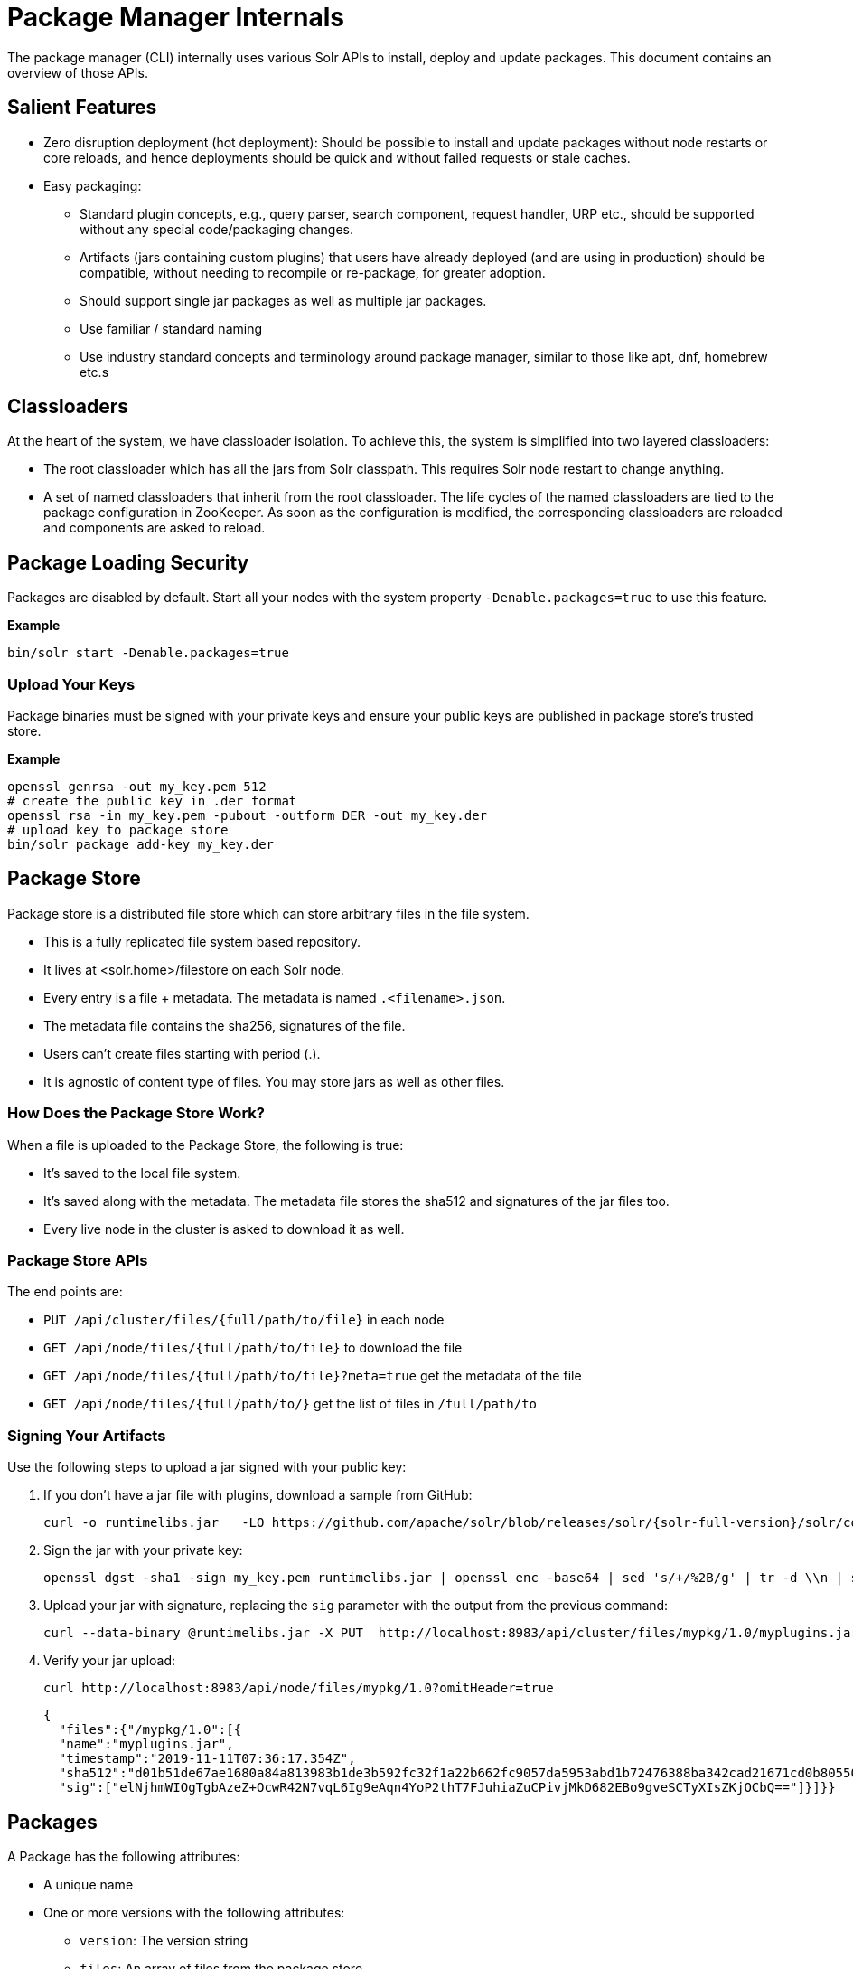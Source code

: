 = Package Manager Internals
// Licensed to the Apache Software Foundation (ASF) under one
// or more contributor license agreements.  See the NOTICE file
// distributed with this work for additional information
// regarding copyright ownership.  The ASF licenses this file
// to you under the Apache License, Version 2.0 (the
// "License"); you may not use this file except in compliance
// with the License.  You may obtain a copy of the License at
//
//   http://www.apache.org/licenses/LICENSE-2.0
//
// Unless required by applicable law or agreed to in writing,
// software distributed under the License is distributed on an
// "AS IS" BASIS, WITHOUT WARRANTIES OR CONDITIONS OF ANY
// KIND, either express or implied.  See the License for the
// specific language governing permissions and limitations
// under the License.

The package manager (CLI) internally uses various Solr APIs to install, deploy and update packages.
This document contains an overview of those APIs.

== Salient Features

* Zero disruption deployment (hot deployment): Should be possible to install and update packages without node restarts or core reloads, and hence deployments should be quick and without failed requests or stale caches.
* Easy packaging:
** Standard plugin concepts, e.g., query parser, search component, request handler, URP etc., should be supported without any special code/packaging changes.
** Artifacts (jars containing custom plugins) that users have already deployed (and are using in production) should be compatible, without needing to recompile or re-package, for greater adoption.
** Should support single jar packages as well as multiple jar packages.
** Use familiar / standard naming
** Use industry standard concepts and terminology around package manager, similar to those like apt, dnf, homebrew etc.s

== Classloaders

At the heart of the system, we have classloader isolation.
To achieve this, the system is simplified into two layered classloaders:

* The root classloader which has all the jars from Solr classpath. This requires Solr node restart to change anything.

* A set of named classloaders that inherit from the root classloader.
The life cycles of the named classloaders are tied to the package configuration in ZooKeeper.
As soon as the configuration is modified, the corresponding classloaders are reloaded and components are asked to reload.

== Package Loading Security
Packages are disabled by default.
Start all your nodes with the system property `-Denable.packages=true` to use this feature.

*Example*
[source,bash]
----

bin/solr start -Denable.packages=true
----

=== Upload Your Keys
Package binaries must be signed with your private keys and ensure your public keys are published in package store's trusted store.

*Example*
[source,bash]
----
openssl genrsa -out my_key.pem 512
# create the public key in .der format
openssl rsa -in my_key.pem -pubout -outform DER -out my_key.der
# upload key to package store
bin/solr package add-key my_key.der
----

== Package Store
Package store is a distributed file store which can store arbitrary files in the file system.

* This is a fully replicated file system based repository.
* It lives at <solr.home>/filestore on each Solr node.
* Every entry is a file + metadata.
The metadata is named `.<filename>.json`.
* The metadata file contains the sha256, signatures of the file.
* Users can’t create files starting with period (.).
* It is agnostic of content type of files.
You may store jars as well as other files.

=== How Does the Package Store Work?
When a file is uploaded to the Package Store, the following is true:

* It’s saved to the local file system.
* It’s saved along with the metadata.
The metadata file stores the sha512 and signatures of the jar files too.
* Every live node in the cluster is asked to download it as well.

=== Package Store APIs

The end points are:

* `PUT /api/cluster/files/{full/path/to/file}` in each node
* `GET /api/node/files/{full/path/to/file}` to download the file
* `GET /api/node/files/{full/path/to/file}?meta=true` get the metadata of the file
* `GET /api/node/files/{full/path/to/}` get the list of files in `/full/path/to`

=== Signing Your Artifacts

Use the following steps to upload a jar signed with your public key:

. If you don't have a jar file with plugins, download a sample from GitHub:
+
[source, bash,subs="attributes"]
----
curl -o runtimelibs.jar   -LO https://github.com/apache/solr/blob/releases/solr/{solr-full-version}/solr/core/src/test-files/runtimecode/runtimelibs.jar.bin?raw=true
----

. Sign the jar with your private key:
+
[source, bash]
----
openssl dgst -sha1 -sign my_key.pem runtimelibs.jar | openssl enc -base64 | sed 's/+/%2B/g' | tr -d \\n | sed
----

. Upload your jar with signature, replacing the `sig` parameter with the output from the previous command:
+
[source, bash]
----
curl --data-binary @runtimelibs.jar -X PUT  http://localhost:8983/api/cluster/files/mypkg/1.0/myplugins.jar?sig=<signature-of-jar>
----

. Verify your jar upload:
+
[source, bash]
----
curl http://localhost:8983/api/node/files/mypkg/1.0?omitHeader=true
----
+
[source, json]
----
{
  "files":{"/mypkg/1.0":[{
  "name":"myplugins.jar",
  "timestamp":"2019-11-11T07:36:17.354Z",
  "sha512":"d01b51de67ae1680a84a813983b1de3b592fc32f1a22b662fc9057da5953abd1b72476388ba342cad21671cd0b805503c78ab9075ff2f3951fdf75fa16981420",
  "sig":["elNjhmWIOgTgbAzeZ+OcwR42N7vqL6Ig9eAqn4YoP2thT7FJuhiaZuCPivjMkD682EBo9gveSCTyXIsZKjOCbQ=="]}]}}
----

== Packages
A Package has the following attributes:

* A unique name
* One or more versions with the following attributes:
** `version`: The version string
** `files`: An array of files from the package store

For every package/version in the packages definition, there is a unique `SolrResourceLoader` instance.
This is a child of the `CoreContainer` resource loader.

NOTE: Solr does not require that the version string follows any particular format -
it can be an arbitrary string or even an empty string.

=== packages.json

The package configurations live in a file called `packages.json` in ZooKeeper.
At any given moment we can have multiple versions of a given package in the package configuration.
The system will always use the latest version.
Versions are sorted by their values in lexicographic order, and the largest string is considered to be the latest.

CAUTION: Lexicographic order for version strings means that for a package with versions *1.2.0*, *1.9.0*, *1.11.0*,
Solr would pick *1.9.0* as the latest version.

For example:

[source,json]
----
{
 "packages" : {
   "mypkg" : {
     "name": "mypkg",
     "versions": [
       {"version" : "0.1",
       "files" : ["/path/to/myplugin/1.1/plugin.jar"]
       },
       {"version" :  "0.2",
       "files" : ["/path/to/myplugin/1.0/plugin.jar"]
       }]}}}

----

== API Endpoints

* `GET /api/cluster/package` Get the list of packages
* `POST /api/cluster/package` edit packages
** `add` command: add a version of a package
** `delete` command:  delete a version of a package

=== How to Upgrade?

Use the `add` command to add a version that is higher than the current version.

=== How to Downgrade?

Use the `delete` command to delete the highest version and choose the next highest version.

=== Using Multiple Versions in Parallel

We use `params.json` in the collection config to store a version of a package it uses.
By default, it is the `$LATEST`.

[source, json]
----
{"params":{
 "PKG_VERSIONS": {
   "mypkg": "0.1", <1>
   "pkg2" : "$LATEST", <2>
 }}}
----

<1> For `mypkg`, use the version `0.1` irrespective of whether there is a newer version available or not.
<2> For `pkg2`, use the latest.
This is optional.
The default is `$LATEST`.

[NOTE]
====
The package version in `params.json` actually instructs Solr to pick the package with the
largest version that is not greater than the provided value.

So in the example above, if the only available versions for `mypkg` are *0.01* and *0.2*,
the version *0.01* will be used.
====

=== Workflow

* A new version of a package is added.
* The package loader loads the classes and notifies every plugin holder of the availability of the new version.
* It checks if it is supposed to use a specific version, Ignore the update.
* If not, reload the plugin.

=== Using Packages in Plugins

Any class name can be prefixed with the package name, e.g., `mypkg:fully.qualified.ClassName` and Solr would use the latest version of the package to load the classes from.
The plugins loaded from packages cannot depend on core level classes.

.Plugin declaration in `solrconfig.xml`
[source, xml]
----
<requestHandler name="/myhandler" class="mypkg:full.path.to.MyClass">
</requestHandler>
----

=== Full Working Example

. Create a package:
+
[source,bash]
----
curl  http://localhost:8983/api/cluster/package -H 'Content-type:application/json' -d  '
{"add": {
         "package" : "mypkg",
         "version":"1.0",
         "files" :["/mypkg/1.0/myplugins.jar"]}}'
----

. Verify the created package:
+
[source,bash]
----
curl http://localhost:8983/api/cluster/package?omitHeader=true
----
+
[source,json]
----
  {"result":{
    "znodeVersion":0,
    "packages":{"mypkg":[{
          "version":"1.0",
          "files":["/mypkg/1.0/myplugins.jar"]}]}}}
----

. The package should be ready to use at this point.
Next, register a plugin in your collection from the package.
Note the `mypkg:` prefix applied to the `class` attribute.
The same result can be achieved by editing your `solrconfig.xml` as well:
+
[source,bash]
----
curl http://localhost:8983/solr/gettingstarted/config -H 'Content-type:application/json' -d  '{
          "create-requesthandler": { "name": "/test",
          "class": "mypkg:org.apache.solr.core.RuntimeLibReqHandler" }}'
----

. Verify that the component is created, and it is using the correct version of the package to load classes from:
+
[source,bash]
----
curl http://localhost:8983/solr/gettingstarted/config/requestHandler?componentName=/test&meta=true&omitHeader=true
----
+
[source,json]
----
{
  "config":{"requestHandler":{"/test":{
        "name":"/test",
        "class":"mypkg:org.apache.solr.core.RuntimeLibReqHandler",
        "_packageinfo_":{
          "package":"mypkg",
          "version":"1.0",
          "files":["/mypkg/1.0/myplugins.jar"]}}}}}
----

. Test the request handler:
+
[source,bash]
----
curl http://localhost:8983/solr/gettingstarted/test?omitHeader=true
----
+
[source,json]
----
{
  "params":{
    "omitHeader":"true"},
  "context":{
    "webapp":"/solr",
    "path":"/test",
    "httpMethod":"GET"},
  "class":"org.apache.solr.core.RuntimeLibReqHandler",
  "loader":"java.net.FactoryURLClassLoader"}
----

. Update the version of our component.
Get a new version of the jar, sign and upload it:
+
[source, bash,subs="attributes"]
----
curl -o runtimelibs3.jar   -LO https://github.com/apache/solr/blob/releases/solr/{solr-full-version}/solr/core/src/test-files/runtimecode/runtimelibs_v3.jar.bin?raw=true

openssl dgst -sha1 -sign my_key.pem runtimelibs.jar | openssl enc -base64 | sed 's/+/%2B/g' | tr -d \\n | sed

curl --data-binary @runtimelibs3.jar -X PUT  http://localhost:8983/api/cluster/files/mypkg/2.0/myplugins.jar?sig=<signature>
----

. Verify it:
+
[source, bash]
----
curl http://localhost:8983/api/node/files/mypkg/2.0?omitHeader=true
----
+
[source, json]
----
{
  "files":{"/mypkg/2.0":[{
        "name":"myplugins.jar",
        "timestamp":"2019-11-11T11:46:14.771Z",
        "sha512":"60ec88c2a2e9b409f7afc309273383810a0d07a078b482434eda9674f7e25b8adafa8a67c9913c996cbfb78a7f6ad2b9db26dbd4fe0ca4068f248d5db563f922",
        "sig":["ICkC+nGE+AqiANM0ajhVPNCQsbPbHLSWlIe5ETV5835e5HqndWrFHiV2R6nLVjDCxov/wLPo1uK0VzvAPIioUQ=="]}]}}
----

. Add a new version of the package:
+
[source,bash]
----
curl  http://localhost:8983/api/cluster/package -H 'Content-type:application/json' -d  '
{"add": {
         "package" : "mypkg",
         "version":"2.0",
         "files" :["/mypkg/2.0/myplugins.jar"]}}'
----

. Verify the plugin to see if the correct version of the package is being used:
+
[source,bash]
----
curl http://localhost:8983/solr/gettingstarted/config/requestHandler?componentName=/test&meta=true&omitHeader=true
----
+
[source,json]
----
{
  "config": {
    "requestHandler": {
      "/test": {
        "name": "/test",
        "class": "mypkg:org.apache.solr.core.RuntimeLibReqHandler",
        "_packageinfo_": {
          "package": "mypkg",
          "version": "2.0",
          "files": [
            "/mypkg/2.0/myplugins.jar"
          ]
        }}}}}
----

. Test the plugin:
+
[source,bash]
----
curl http://localhost:8983/solr/gettingstarted/test?omitHeader=true
----
+
[source,json]
----
{
  "params": {
    "omitHeader": "true"
  },
  "context": {
    "webapp": "/solr",
    "path": "/test",
    "httpMethod": "GET"
  },
  "class": "org.apache.solr.core.RuntimeLibReqHandler",
  "loader": "java.net.FactoryURLClassLoader",
  "Version": "2"
}
----
Note that the `Version` value is `"2"`, which means the plugin is updated.

=== How to Avoid Automatic Upgrade

The default version used in any collection is always the latest.
However, setting a per-collection property in `params.json` ensures that the collection uses the same
package version (i.e., version *2.0*), irrespective of any versions later than *2.0* that may be added to Solr
at a later point.

[source,bash]
----
curl http://localhost:8983/solr/gettingstarted/config/params -H 'Content-type:application/json'  -d '{
  "set":{
    "PKG_VERSIONS":{
      "mypkg":"2.0"
      }
  }}'
----
